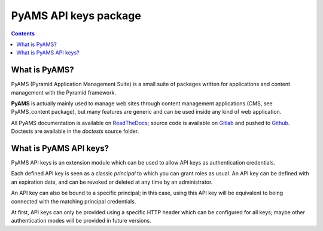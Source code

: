 ======================
PyAMS API keys package
======================

.. contents::


What is PyAMS?
==============

PyAMS (Pyramid Application Management Suite) is a small suite of packages written for applications
and content management with the Pyramid framework.

**PyAMS** is actually mainly used to manage web sites through content management applications (CMS,
see PyAMS_content package), but many features are generic and can be used inside any kind of web
application.

All PyAMS documentation is available on `ReadTheDocs <https://pyams.readthedocs.io>`_; source code
is available on `Gitlab <https://gitlab.com/pyams>`_ and pushed to `Github
<https://github.com/py-ams>`_. Doctests are available in the *doctests* source folder.


What is PyAMS API keys?
=======================

PyAMS API keys is an extension module which can be used to allow API keys as authentication
credentials.

Each defined API key is seen as a classic *principal* to which you can grant roles as usual.
An API key can be defined with an expiration date, and can be revoked or deleted at any time
by an administrator.

An API key can also be bound to a specific principal; in this case, using this API key will
be equivalent to being connected with the matching principal credentials.

At first, API keys can only be provided using a specific HTTP header which can be configured
for all keys; maybe other authentication modes will be provided in future versions.
